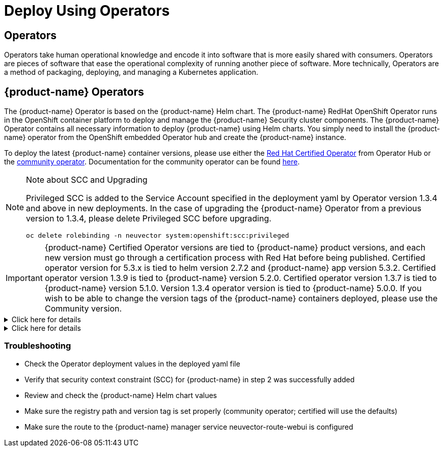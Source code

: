 = Deploy Using Operators
:page-opendocs-origin: /02.deploying/01.production/02.operators/02.operators.md
:page-opendocs-slug: /deploying/production/operators

== Operators

Operators take human operational knowledge and encode it into software that is more easily shared with consumers. Operators are pieces of software that ease the operational complexity of running another piece of software. More technically, Operators are a method of packaging, deploying, and managing a Kubernetes application.

== {product-name} Operators

The {product-name} Operator is based on the {product-name} Helm chart. The {product-name} RedHat OpenShift Operator runs in the OpenShift container platform to deploy and manage the {product-name} Security cluster components. The {product-name} Operator contains all necessary information to deploy {product-name} using Helm charts. You simply need to install the {product-name} operator from the OpenShift embedded Operator hub and create the {product-name} instance.

To deploy the latest {product-name} container versions, please use either the https://catalog.redhat.com/search?searchType=software&deployed_as=Operator&partnerName={product-name}&p=1[Red Hat Certified Operator] from Operator Hub or the https://github.com/redhat-openshift-ecosystem/community-operators-prod/tree/main/operators/neuvector-community-operator[community operator]. Documentation for the community operator can be found https://github.com/neuvector/neuvector-operator[here].

[NOTE]
.Note about SCC and Upgrading
====

Privileged SCC is added to the Service Account specified in the deployment yaml by Operator version 1.3.4 and above in new deployments. In the case of upgrading the {product-name} Operator from a previous version to 1.3.4, please delete Privileged SCC before upgrading.

[,shell]
----
oc delete rolebinding -n neuvector system:openshift:scc:privileged
----
====

[IMPORTANT]
====
{product-name} Certified Operator versions are tied to {product-name} product versions, and each new version must go through a certification process with Red Hat before being published. Certified operator version for 5.3.x is tied to helm version 2.7.2 and {product-name} app version 5.3.2. Certified operator version 1.3.9 is tied to {product-name} version 5.2.0. Certified operator version 1.3.7 is tied to {product-name} version 5.1.0. Version 1.3.4 operator version is tied to {product-name} 5.0.0. If you wish to be able to change the version tags of the {product-name} containers deployed, please use the Community version.
====

.Click here for details
[%collapsible]
======
*Deploy Using the Red Hat Certified Operator from Operator Hub*

[IMPORTANT]
====
{product-name} Operator versions are tied to {product-name} product versions, and each new product version must go through a certification process with Red Hat before being published.
====

*Technical notes*

* {product-name} container images are pulled from registry.connect.redhat.com using the RedHat market place image pull secret.
* The {product-name} manager UI is typically exposed via an OpenShift passthrough route on a domain. For example, on IBM Cloud neuvector-route-webui-neuvector.(cluster_name)-(random_hash)-0000.(region).containers.appdomain.cloud. It can also be exposed as the service neuvector-service-webui through a node port address or public IP.
* OpenShift version >=4.6.

. Create the project neuvector
+
--
[,shell]
----
oc new-project neuvector
----
--
. Install the RedHat Certified Operator from the Operator Hub 
** In the OpenShift Console UI, navigate to OperatorHub 
** Search for {product-name} Operator and select the listing without community or marketplace badge 
** Click Install
. Configure update channel 
** Current latest channel is beta, but may be moved to stable in the future 
** Select stable if available
. Configure installation mode and installed namespace 
** Select specific namespace on the cluster 
** Select neuvector as installed namespace 
** Configure approval strategy
. Confirm Install
. Prepare the YAML configuration values for the {product-name} installation as shown in the sample screen shot below. The YAML presented in the OpenShift Console provides all available configuration options and their default values. 
+
image:operator_cert.png[]
. When the operator is installed and ready for use, a {product-name} instance can be installed. 
** Click View operator (after the operator installation) or select the {product-name} Operator from the Installed operators view 
** Click Create instance 
** Select Configure via YAML View 
** Paste the prepared YAML configuration values 
** Click Create
. Verify the installation of the {product-name} instance 
** Navigate to the Operator Details of the {product-name} Operator 
** Open the {product-name} tab 
** Select the neuvector-default instance 
** Open the Resources tab 
** Verify that resources are in status Created or Running

After you have successfully deployed the {product-name} Platform to your cluster, login to the {product-name} console at `+https://neuvector-route-webui-neuvector.(OC_INGRESS)+`. 
* Login with the initial username admin and password admin. 
* Accept the {product-name} end user license agreement. 
* Change the password of the admin user. Optionally, you can also create additional users in the Settings -> Users & Roles menu. Now you are ready to navigate the {product-name} console to start vulnerability scanning, observe running application pods, and apply security protections to containers.

*Upgrading {product-name}*

Upgrade the {product-name} version by updating the Operator version which is associated with the desired {product-name} version.
======

.Click here for details
[%collapsible]
======
*Deploy Using the {product-name} Community Operator from Operator Hub*

*Technical notes*

* {product-name} container images are pulled from Docker Hub from the {product-name} account. 
* {product-name} manager UI is typically exposed via an OpenShift passthrough route on a domain. For example, on IBM Cloud neuvector-route-webui-neuvector.(cluster_name)-(random_hash)-0000.(region).containers.appdomain.cloud. It can also be exposed as the service neuvector-service-webui through a node port address or public IP. 
* OpenShift version 4.6+ 
* It is recommendeded to review and modify the {product-name} installation configuration by modifying the yaml values before creating the {product-name} instance. Examples include imagePullSecrets name, tag version, ingress/console access, multi-cluster federation, persistent volume PVC etc. Please refer to the Helm instructions at https://github.com/neuvector/neuvector-helm for the values that can be modified during installation.

. Create the project neuvector
+
--
[,shell]
----
oc new-project neuvector
----
--
. Install the {product-name} Community Operator from the Operator Hub 
** In the OpenShift Console UI, navigate to OperatorHub 
** Search for {product-name} Operator and select the listing with the community badge 
** Click Install 
** Configure update channel. Current latest channel is beta, but may be moved to stable in the future. Select stable if available. 
** Configure installation mode and installed namespace 
** Select specific namespace on the cluster 
** Select neuvector as installed namespace 
** Configure approval strategy 
** Confirm Install
. Download the Kubernetes secret manifest which contains the credentials to access the {product-name} container registry. Save the YAML manifest file to ./neuvector-secret-registry.yaml.
. Apply the Kubernetes secret manifest containing the registry credentials.
+
--
[,shell]
----
kubectl apply -n neuvector -f ./neuvector-secret-registry.yaml
----
--
. Prepare the YAML configuration values for the {product-name} installation starting from the following YAML snippet. Be sure to specify the desired {product-name} version in the 'tag' value. Check the reference of values in the {product-name} Helm chart to get available configuration options. There are other possible Helm values which can be configured in the YAML, such as whether you will configure the cluster to allow multi-cluster management by exposing the Master (Federated Master) or remote (Federated Worker) services.
+
--
[,yaml]
----
apiVersion: apm.neuvector.com/v1alpha1
kind: Neuvector
metadata:
  name: neuvector-default
  namespace: neuvector
spec:
  openshift: true
  tag: 4.3.0
  registry: docker.io
  exporter:
    image:
      repository: prometheus-exporter
      tag: 0.9.0
  manager:
    enabled: true
    env:
      ssl: true
    image:
      repository: manager
    svc:
      type: ClusterIP
      route:
        enabled: true
        termination: passthrough
  enforcer:
    enabled: true
    image:
      repository: enforcer
  cve:
    updater:
      enabled: true
      image:
        repository: updater
        tag: latest
      schedule: 0 0 * * *
    scanner:
      enabled: true
      replicas: 3
      image:
        repository: scanner
        tag: latest
  controller:
    enabled: true
    image:
      repository: controller
    replicas: 3
----
--
. When the operator is installed and ready for use, a {product-name} instance can be installed. 
** Click View operator (after the operator installation) or select the {product-name} Operator from the Installed operators view 
** Click Create instance 
** Select Configure via YAML View 
** Paste the prepared YAML configuration values 
** Click Create
. Verify the installation of the {product-name} instance. 
** Navigate to the Operator Details of the {product-name} Operator 
** Open the {product-name} tab 
** Select the neuvector-default instance 
** Open the Resources tab 
** Verify that resources are in status Created or Running
. After you have successfully deployed the {product-name} Platform to your cluster, login to the {product-name} console at `+https://neuvector-route-webui-neuvector.(INGRESS_DOMAIN)+`. 
** Login with the initial username admin and password admin. 
** Accept the {product-name} end user license agreement. 
** Change the password of the admin user. 
** Optionally, you can also create additional users in the Settings -> Users & Roles menu.

Now you are ready to navigate the {product-name} console to start vulnerability scanning, observe running application pods, and apply security protections to containers.

*Upgrading {product-name}*

. From Operators > Installed Operators > {product-name} Operator 
+
image:1_Installed.png[]
. Click on {product-name} to list instances 
+
image:2_Instance.png[]
. Click on YAML to edit parameters 
+
image:3_YAML.png[]
. Update tag and click Save 
+
image:4_tag_save.png[]
======

=== Troubleshooting

* Check the Operator deployment values in the deployed yaml file
* Verify that security context constraint (SCC) for {product-name} in step 2 was successfully added
* Review and check the {product-name} Helm chart values
* Make sure the registry path and version tag is set properly (community operator; certified will use the defaults)
* Make sure the route to the {product-name} manager service neuvector-route-webui is configured
